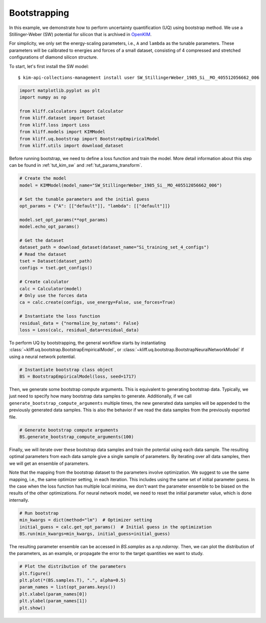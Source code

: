
.. DO NOT EDIT.
.. THIS FILE WAS AUTOMATICALLY GENERATED BY SPHINX-GALLERY.
.. TO MAKE CHANGES, EDIT THE SOURCE PYTHON FILE:
.. "auto_examples/example_uq_bootstrap.py"
.. LINE NUMBERS ARE GIVEN BELOW.

.. only:: html

    .. note::
        :class: sphx-glr-download-link-note

        :ref:`Go to the end <sphx_glr_download_auto_examples_example_uq_bootstrap.py>`
        to download the full example code

.. rst-class:: sphx-glr-example-title

.. _sphx_glr_auto_examples_example_uq_bootstrap.py:


.. _tut_bootstrap:

Bootstrapping
=============

In this example, we demonstrate how to perform uncertainty quantification (UQ) using
bootstrap method. We use a Stillinger-Weber (SW) potential for silicon that is archived
in OpenKIM_.

For simplicity, we only set the energy-scaling parameters, i.e., ``A`` and ``lambda`` as
the tunable parameters. These parameters will be calibrated to energies and forces of a
small dataset, consisting of 4 compressed and stretched configurations of diamond silicon
structure.

.. GENERATED FROM PYTHON SOURCE LINES 19-26

To start, let's first install the SW model::

   $ kim-api-collections-management install user SW_StillingerWeber_1985_Si__MO_405512056662_006

.. seealso::
   This installs the model and its driver into the ``User Collection``. See
   :ref:`install_model` for more information about installing KIM models.

.. GENERATED FROM PYTHON SOURCE LINES 26-38

.. code-block:: default



    import matplotlib.pyplot as plt
    import numpy as np

    from kliff.calculators import Calculator
    from kliff.dataset import Dataset
    from kliff.loss import Loss
    from kliff.models import KIMModel
    from kliff.uq.bootstrap import BootstrapEmpiricalModel
    from kliff.utils import download_dataset








.. GENERATED FROM PYTHON SOURCE LINES 39-42

Before running bootstrap, we need to define a loss function and train the model. More
detail information about this step can be found in :ref:`tut_kim_sw` and
:ref:`tut_params_transform`.

.. GENERATED FROM PYTHON SOURCE LINES 42-67

.. code-block:: default


    # Create the model
    model = KIMModel(model_name="SW_StillingerWeber_1985_Si__MO_405512056662_006")

    # Set the tunable parameters and the initial guess
    opt_params = {"A": [["default"]], "lambda": [["default"]]}

    model.set_opt_params(**opt_params)
    model.echo_opt_params()

    # Get the dataset
    dataset_path = download_dataset(dataset_name="Si_training_set_4_configs")
    # Read the dataset
    tset = Dataset(dataset_path)
    configs = tset.get_configs()

    # Create calculator
    calc = Calculator(model)
    # Only use the forces data
    ca = calc.create(configs, use_energy=False, use_forces=True)

    # Instantiate the loss function
    residual_data = {"normalize_by_natoms": False}
    loss = Loss(calc, residual_data=residual_data)





.. rst-class:: sphx-glr-script-out

 .. code-block:: none

    #================================================================================
    # Model parameters that are optimized.
    # Note that the parameters are in the transformed space if 
    # `params_transform` is provided when instantiating the model.
    #================================================================================

    A 1
      1.5284847919791400e+01 

    lambda 1
      4.5532200000000003e+01 


    2023-04-03 19:16:23.548 | INFO     | kliff.dataset.dataset:_read:398 - 4 configurations read from /home/yonatank/modules/kliff/examples/Si_training_set_4_configs
    2023-04-03 19:16:23.550 | INFO     | kliff.calculators.calculator:create:107 - Create calculator for 4 configurations.




.. GENERATED FROM PYTHON SOURCE LINES 68-72

To perform UQ by bootstrapping, the general workflow starts by instantiating
:class:`~kliff.uq.bootstrap.BootstrapEmpiricalModel`, or
:class:`~kliff.uq.bootstrap.BootstrapNeuralNetworkModel` if using a neural network
potential.

.. GENERATED FROM PYTHON SOURCE LINES 72-77

.. code-block:: default



    # Instantiate bootstrap class object
    BS = BootstrapEmpiricalModel(loss, seed=1717)








.. GENERATED FROM PYTHON SOURCE LINES 78-84

Then, we generate some bootstrap compute arguments. This is equivalent to generating
bootstrap data. Typically, we just need to specify how many bootstrap data samples to
generate. Additionally, if we call ``generate_bootstrap_compute_arguments`` multiple
times, the new generated data samples will be appended to the previously generated data
samples. This is also the behavior if we read the data samples from the previously
exported file.

.. GENERATED FROM PYTHON SOURCE LINES 84-89

.. code-block:: default



    # Generate bootstrap compute arguments
    BS.generate_bootstrap_compute_arguments(100)








.. GENERATED FROM PYTHON SOURCE LINES 90-101

Finally, we will iterate over these bootstrap data samples and train the potential
using each data sample. The resulting optimal parameters from each data sample give a
single sample of parameters. By iterating over all data samples, then we will get an
ensemble of parameters.

Note that the mapping from the bootstrap dataset to the parameters involve optimization.
We suggest to use the same mapping, i.e., the same optimizer setting, in each iteration.
This includes using the same set of initial parameter guess. In the case when the loss
function has multiple local minima, we don't want the parameter ensemble to be biased
on the results of the other optimizations. For neural network model, we need to reset
the initial parameter value, which is done internally.

.. GENERATED FROM PYTHON SOURCE LINES 101-108

.. code-block:: default



    # Run bootstrap
    min_kwargs = dict(method="lm")  # Optimizer setting
    initial_guess = calc.get_opt_params()  # Initial guess in the optimization
    BS.run(min_kwargs=min_kwargs, initial_guess=initial_guess)





.. rst-class:: sphx-glr-script-out

 .. code-block:: none

    2023-04-03 19:16:23.553 | INFO     | kliff.loss:minimize:312 - Start minimization using method: lm.
    2023-04-03 19:16:23.554 | INFO     | kliff.loss:_scipy_optimize:431 - Running in serial mode.
    2023-04-03 19:16:23.596 | INFO     | kliff.loss:minimize:314 - Finish minimization using method: lm.
    2023-04-03 19:16:23.597 | INFO     | kliff.loss:minimize:312 - Start minimization using method: lm.
    2023-04-03 19:16:23.597 | INFO     | kliff.loss:_scipy_optimize:431 - Running in serial mode.
    2023-04-03 19:16:23.638 | INFO     | kliff.loss:minimize:314 - Finish minimization using method: lm.
    2023-04-03 19:16:23.638 | INFO     | kliff.loss:minimize:312 - Start minimization using method: lm.
    2023-04-03 19:16:23.639 | INFO     | kliff.loss:_scipy_optimize:431 - Running in serial mode.
    2023-04-03 19:16:23.679 | INFO     | kliff.loss:minimize:314 - Finish minimization using method: lm.
    2023-04-03 19:16:23.679 | INFO     | kliff.loss:minimize:312 - Start minimization using method: lm.
    2023-04-03 19:16:23.680 | INFO     | kliff.loss:_scipy_optimize:431 - Running in serial mode.
    2023-04-03 19:16:23.721 | INFO     | kliff.loss:minimize:314 - Finish minimization using method: lm.
    2023-04-03 19:16:23.722 | INFO     | kliff.loss:minimize:312 - Start minimization using method: lm.
    2023-04-03 19:16:23.722 | INFO     | kliff.loss:_scipy_optimize:431 - Running in serial mode.
    2023-04-03 19:16:23.762 | INFO     | kliff.loss:minimize:314 - Finish minimization using method: lm.
    2023-04-03 19:16:23.762 | INFO     | kliff.loss:minimize:312 - Start minimization using method: lm.
    2023-04-03 19:16:23.763 | INFO     | kliff.loss:_scipy_optimize:431 - Running in serial mode.
    2023-04-03 19:16:23.805 | INFO     | kliff.loss:minimize:314 - Finish minimization using method: lm.
    2023-04-03 19:16:23.806 | INFO     | kliff.loss:minimize:312 - Start minimization using method: lm.
    2023-04-03 19:16:23.806 | INFO     | kliff.loss:_scipy_optimize:431 - Running in serial mode.
    2023-04-03 19:16:23.848 | INFO     | kliff.loss:minimize:314 - Finish minimization using method: lm.
    2023-04-03 19:16:23.849 | INFO     | kliff.loss:minimize:312 - Start minimization using method: lm.
    2023-04-03 19:16:23.849 | INFO     | kliff.loss:_scipy_optimize:431 - Running in serial mode.
    2023-04-03 19:16:23.892 | INFO     | kliff.loss:minimize:314 - Finish minimization using method: lm.
    2023-04-03 19:16:23.892 | INFO     | kliff.loss:minimize:312 - Start minimization using method: lm.
    2023-04-03 19:16:23.893 | INFO     | kliff.loss:_scipy_optimize:431 - Running in serial mode.
    2023-04-03 19:16:23.937 | INFO     | kliff.loss:minimize:314 - Finish minimization using method: lm.
    2023-04-03 19:16:23.938 | INFO     | kliff.loss:minimize:312 - Start minimization using method: lm.
    2023-04-03 19:16:23.938 | INFO     | kliff.loss:_scipy_optimize:431 - Running in serial mode.
    2023-04-03 19:16:23.978 | INFO     | kliff.loss:minimize:314 - Finish minimization using method: lm.
    2023-04-03 19:16:23.979 | INFO     | kliff.loss:minimize:312 - Start minimization using method: lm.
    2023-04-03 19:16:23.980 | INFO     | kliff.loss:_scipy_optimize:431 - Running in serial mode.
    2023-04-03 19:16:24.019 | INFO     | kliff.loss:minimize:314 - Finish minimization using method: lm.
    2023-04-03 19:16:24.020 | INFO     | kliff.loss:minimize:312 - Start minimization using method: lm.
    2023-04-03 19:16:24.020 | INFO     | kliff.loss:_scipy_optimize:431 - Running in serial mode.
    2023-04-03 19:16:24.061 | INFO     | kliff.loss:minimize:314 - Finish minimization using method: lm.
    2023-04-03 19:16:24.062 | INFO     | kliff.loss:minimize:312 - Start minimization using method: lm.
    2023-04-03 19:16:24.062 | INFO     | kliff.loss:_scipy_optimize:431 - Running in serial mode.
    2023-04-03 19:16:24.105 | INFO     | kliff.loss:minimize:314 - Finish minimization using method: lm.
    2023-04-03 19:16:24.105 | INFO     | kliff.loss:minimize:312 - Start minimization using method: lm.
    2023-04-03 19:16:24.106 | INFO     | kliff.loss:_scipy_optimize:431 - Running in serial mode.
    2023-04-03 19:16:24.147 | INFO     | kliff.loss:minimize:314 - Finish minimization using method: lm.
    2023-04-03 19:16:24.148 | INFO     | kliff.loss:minimize:312 - Start minimization using method: lm.
    2023-04-03 19:16:24.148 | INFO     | kliff.loss:_scipy_optimize:431 - Running in serial mode.
    2023-04-03 19:16:24.188 | INFO     | kliff.loss:minimize:314 - Finish minimization using method: lm.
    2023-04-03 19:16:24.189 | INFO     | kliff.loss:minimize:312 - Start minimization using method: lm.
    2023-04-03 19:16:24.189 | INFO     | kliff.loss:_scipy_optimize:431 - Running in serial mode.
    2023-04-03 19:16:24.229 | INFO     | kliff.loss:minimize:314 - Finish minimization using method: lm.
    2023-04-03 19:16:24.230 | INFO     | kliff.loss:minimize:312 - Start minimization using method: lm.
    2023-04-03 19:16:24.231 | INFO     | kliff.loss:_scipy_optimize:431 - Running in serial mode.
    2023-04-03 19:16:24.274 | INFO     | kliff.loss:minimize:314 - Finish minimization using method: lm.
    2023-04-03 19:16:24.274 | INFO     | kliff.loss:minimize:312 - Start minimization using method: lm.
    2023-04-03 19:16:24.275 | INFO     | kliff.loss:_scipy_optimize:431 - Running in serial mode.
    2023-04-03 19:16:24.316 | INFO     | kliff.loss:minimize:314 - Finish minimization using method: lm.
    2023-04-03 19:16:24.317 | INFO     | kliff.loss:minimize:312 - Start minimization using method: lm.
    2023-04-03 19:16:24.317 | INFO     | kliff.loss:_scipy_optimize:431 - Running in serial mode.
    2023-04-03 19:16:24.357 | INFO     | kliff.loss:minimize:314 - Finish minimization using method: lm.
    2023-04-03 19:16:24.358 | INFO     | kliff.loss:minimize:312 - Start minimization using method: lm.
    2023-04-03 19:16:24.358 | INFO     | kliff.loss:_scipy_optimize:431 - Running in serial mode.
    2023-04-03 19:16:24.401 | INFO     | kliff.loss:minimize:314 - Finish minimization using method: lm.
    2023-04-03 19:16:24.402 | INFO     | kliff.loss:minimize:312 - Start minimization using method: lm.
    2023-04-03 19:16:24.402 | INFO     | kliff.loss:_scipy_optimize:431 - Running in serial mode.
    2023-04-03 19:16:24.444 | INFO     | kliff.loss:minimize:314 - Finish minimization using method: lm.
    2023-04-03 19:16:24.445 | INFO     | kliff.loss:minimize:312 - Start minimization using method: lm.
    2023-04-03 19:16:24.445 | INFO     | kliff.loss:_scipy_optimize:431 - Running in serial mode.
    2023-04-03 19:16:24.490 | INFO     | kliff.loss:minimize:314 - Finish minimization using method: lm.
    2023-04-03 19:16:24.491 | INFO     | kliff.loss:minimize:312 - Start minimization using method: lm.
    2023-04-03 19:16:24.491 | INFO     | kliff.loss:_scipy_optimize:431 - Running in serial mode.
    2023-04-03 19:16:24.534 | INFO     | kliff.loss:minimize:314 - Finish minimization using method: lm.
    2023-04-03 19:16:24.535 | INFO     | kliff.loss:minimize:312 - Start minimization using method: lm.
    2023-04-03 19:16:24.535 | INFO     | kliff.loss:_scipy_optimize:431 - Running in serial mode.
    2023-04-03 19:16:24.581 | INFO     | kliff.loss:minimize:314 - Finish minimization using method: lm.
    2023-04-03 19:16:24.582 | INFO     | kliff.loss:minimize:312 - Start minimization using method: lm.
    2023-04-03 19:16:24.583 | INFO     | kliff.loss:_scipy_optimize:431 - Running in serial mode.
    2023-04-03 19:16:24.625 | INFO     | kliff.loss:minimize:314 - Finish minimization using method: lm.
    2023-04-03 19:16:24.626 | INFO     | kliff.loss:minimize:312 - Start minimization using method: lm.
    2023-04-03 19:16:24.627 | INFO     | kliff.loss:_scipy_optimize:431 - Running in serial mode.
    2023-04-03 19:16:24.668 | INFO     | kliff.loss:minimize:314 - Finish minimization using method: lm.
    2023-04-03 19:16:24.669 | INFO     | kliff.loss:minimize:312 - Start minimization using method: lm.
    2023-04-03 19:16:24.669 | INFO     | kliff.loss:_scipy_optimize:431 - Running in serial mode.
    2023-04-03 19:16:24.714 | INFO     | kliff.loss:minimize:314 - Finish minimization using method: lm.
    2023-04-03 19:16:24.715 | INFO     | kliff.loss:minimize:312 - Start minimization using method: lm.
    2023-04-03 19:16:24.716 | INFO     | kliff.loss:_scipy_optimize:431 - Running in serial mode.
    2023-04-03 19:16:24.753 | INFO     | kliff.loss:minimize:314 - Finish minimization using method: lm.
    2023-04-03 19:16:24.754 | INFO     | kliff.loss:minimize:312 - Start minimization using method: lm.
    2023-04-03 19:16:24.754 | INFO     | kliff.loss:_scipy_optimize:431 - Running in serial mode.
    2023-04-03 19:16:24.790 | INFO     | kliff.loss:minimize:314 - Finish minimization using method: lm.
    2023-04-03 19:16:24.790 | INFO     | kliff.loss:minimize:312 - Start minimization using method: lm.
    2023-04-03 19:16:24.791 | INFO     | kliff.loss:_scipy_optimize:431 - Running in serial mode.
    2023-04-03 19:16:24.833 | INFO     | kliff.loss:minimize:314 - Finish minimization using method: lm.
    2023-04-03 19:16:24.834 | INFO     | kliff.loss:minimize:312 - Start minimization using method: lm.
    2023-04-03 19:16:24.834 | INFO     | kliff.loss:_scipy_optimize:431 - Running in serial mode.
    2023-04-03 19:16:24.874 | INFO     | kliff.loss:minimize:314 - Finish minimization using method: lm.
    2023-04-03 19:16:24.874 | INFO     | kliff.loss:minimize:312 - Start minimization using method: lm.
    2023-04-03 19:16:24.875 | INFO     | kliff.loss:_scipy_optimize:431 - Running in serial mode.
    2023-04-03 19:16:24.916 | INFO     | kliff.loss:minimize:314 - Finish minimization using method: lm.
    2023-04-03 19:16:24.917 | INFO     | kliff.loss:minimize:312 - Start minimization using method: lm.
    2023-04-03 19:16:24.918 | INFO     | kliff.loss:_scipy_optimize:431 - Running in serial mode.
    2023-04-03 19:16:24.958 | INFO     | kliff.loss:minimize:314 - Finish minimization using method: lm.
    2023-04-03 19:16:24.959 | INFO     | kliff.loss:minimize:312 - Start minimization using method: lm.
    2023-04-03 19:16:24.959 | INFO     | kliff.loss:_scipy_optimize:431 - Running in serial mode.
    2023-04-03 19:16:25.006 | INFO     | kliff.loss:minimize:314 - Finish minimization using method: lm.
    2023-04-03 19:16:25.006 | INFO     | kliff.loss:minimize:312 - Start minimization using method: lm.
    2023-04-03 19:16:25.008 | INFO     | kliff.loss:_scipy_optimize:431 - Running in serial mode.
    2023-04-03 19:16:25.050 | INFO     | kliff.loss:minimize:314 - Finish minimization using method: lm.
    2023-04-03 19:16:25.050 | INFO     | kliff.loss:minimize:312 - Start minimization using method: lm.
    2023-04-03 19:16:25.051 | INFO     | kliff.loss:_scipy_optimize:431 - Running in serial mode.
    2023-04-03 19:16:25.092 | INFO     | kliff.loss:minimize:314 - Finish minimization using method: lm.
    2023-04-03 19:16:25.092 | INFO     | kliff.loss:minimize:312 - Start minimization using method: lm.
    2023-04-03 19:16:25.093 | INFO     | kliff.loss:_scipy_optimize:431 - Running in serial mode.
    2023-04-03 19:16:25.138 | INFO     | kliff.loss:minimize:314 - Finish minimization using method: lm.
    2023-04-03 19:16:25.139 | INFO     | kliff.loss:minimize:312 - Start minimization using method: lm.
    2023-04-03 19:16:25.139 | INFO     | kliff.loss:_scipy_optimize:431 - Running in serial mode.
    2023-04-03 19:16:25.181 | INFO     | kliff.loss:minimize:314 - Finish minimization using method: lm.
    2023-04-03 19:16:25.182 | INFO     | kliff.loss:minimize:312 - Start minimization using method: lm.
    2023-04-03 19:16:25.182 | INFO     | kliff.loss:_scipy_optimize:431 - Running in serial mode.
    2023-04-03 19:16:25.221 | INFO     | kliff.loss:minimize:314 - Finish minimization using method: lm.
    2023-04-03 19:16:25.222 | INFO     | kliff.loss:minimize:312 - Start minimization using method: lm.
    2023-04-03 19:16:25.222 | INFO     | kliff.loss:_scipy_optimize:431 - Running in serial mode.
    2023-04-03 19:16:25.266 | INFO     | kliff.loss:minimize:314 - Finish minimization using method: lm.
    2023-04-03 19:16:25.267 | INFO     | kliff.loss:minimize:312 - Start minimization using method: lm.
    2023-04-03 19:16:25.267 | INFO     | kliff.loss:_scipy_optimize:431 - Running in serial mode.
    2023-04-03 19:16:25.308 | INFO     | kliff.loss:minimize:314 - Finish minimization using method: lm.
    2023-04-03 19:16:25.308 | INFO     | kliff.loss:minimize:312 - Start minimization using method: lm.
    2023-04-03 19:16:25.309 | INFO     | kliff.loss:_scipy_optimize:431 - Running in serial mode.
    2023-04-03 19:16:25.351 | INFO     | kliff.loss:minimize:314 - Finish minimization using method: lm.
    2023-04-03 19:16:25.352 | INFO     | kliff.loss:minimize:312 - Start minimization using method: lm.
    2023-04-03 19:16:25.353 | INFO     | kliff.loss:_scipy_optimize:431 - Running in serial mode.
    2023-04-03 19:16:25.395 | INFO     | kliff.loss:minimize:314 - Finish minimization using method: lm.
    2023-04-03 19:16:25.395 | INFO     | kliff.loss:minimize:312 - Start minimization using method: lm.
    2023-04-03 19:16:25.396 | INFO     | kliff.loss:_scipy_optimize:431 - Running in serial mode.
    2023-04-03 19:16:25.437 | INFO     | kliff.loss:minimize:314 - Finish minimization using method: lm.
    2023-04-03 19:16:25.437 | INFO     | kliff.loss:minimize:312 - Start minimization using method: lm.
    2023-04-03 19:16:25.438 | INFO     | kliff.loss:_scipy_optimize:431 - Running in serial mode.
    2023-04-03 19:16:25.479 | INFO     | kliff.loss:minimize:314 - Finish minimization using method: lm.
    2023-04-03 19:16:25.480 | INFO     | kliff.loss:minimize:312 - Start minimization using method: lm.
    2023-04-03 19:16:25.480 | INFO     | kliff.loss:_scipy_optimize:431 - Running in serial mode.
    2023-04-03 19:16:25.520 | INFO     | kliff.loss:minimize:314 - Finish minimization using method: lm.
    2023-04-03 19:16:25.521 | INFO     | kliff.loss:minimize:312 - Start minimization using method: lm.
    2023-04-03 19:16:25.521 | INFO     | kliff.loss:_scipy_optimize:431 - Running in serial mode.
    2023-04-03 19:16:25.561 | INFO     | kliff.loss:minimize:314 - Finish minimization using method: lm.
    2023-04-03 19:16:25.562 | INFO     | kliff.loss:minimize:312 - Start minimization using method: lm.
    2023-04-03 19:16:25.564 | INFO     | kliff.loss:_scipy_optimize:431 - Running in serial mode.
    2023-04-03 19:16:25.610 | INFO     | kliff.loss:minimize:314 - Finish minimization using method: lm.
    2023-04-03 19:16:25.611 | INFO     | kliff.loss:minimize:312 - Start minimization using method: lm.
    2023-04-03 19:16:25.612 | INFO     | kliff.loss:_scipy_optimize:431 - Running in serial mode.
    2023-04-03 19:16:25.655 | INFO     | kliff.loss:minimize:314 - Finish minimization using method: lm.
    2023-04-03 19:16:25.655 | INFO     | kliff.loss:minimize:312 - Start minimization using method: lm.
    2023-04-03 19:16:25.656 | INFO     | kliff.loss:_scipy_optimize:431 - Running in serial mode.
    2023-04-03 19:16:25.697 | INFO     | kliff.loss:minimize:314 - Finish minimization using method: lm.
    2023-04-03 19:16:25.697 | INFO     | kliff.loss:minimize:312 - Start minimization using method: lm.
    2023-04-03 19:16:25.698 | INFO     | kliff.loss:_scipy_optimize:431 - Running in serial mode.
    2023-04-03 19:16:25.738 | INFO     | kliff.loss:minimize:314 - Finish minimization using method: lm.
    2023-04-03 19:16:25.739 | INFO     | kliff.loss:minimize:312 - Start minimization using method: lm.
    2023-04-03 19:16:25.739 | INFO     | kliff.loss:_scipy_optimize:431 - Running in serial mode.
    2023-04-03 19:16:25.782 | INFO     | kliff.loss:minimize:314 - Finish minimization using method: lm.
    2023-04-03 19:16:25.782 | INFO     | kliff.loss:minimize:312 - Start minimization using method: lm.
    2023-04-03 19:16:25.783 | INFO     | kliff.loss:_scipy_optimize:431 - Running in serial mode.
    2023-04-03 19:16:25.825 | INFO     | kliff.loss:minimize:314 - Finish minimization using method: lm.
    2023-04-03 19:16:25.826 | INFO     | kliff.loss:minimize:312 - Start minimization using method: lm.
    2023-04-03 19:16:25.826 | INFO     | kliff.loss:_scipy_optimize:431 - Running in serial mode.
    2023-04-03 19:16:25.867 | INFO     | kliff.loss:minimize:314 - Finish minimization using method: lm.
    2023-04-03 19:16:25.867 | INFO     | kliff.loss:minimize:312 - Start minimization using method: lm.
    2023-04-03 19:16:25.868 | INFO     | kliff.loss:_scipy_optimize:431 - Running in serial mode.
    2023-04-03 19:16:25.909 | INFO     | kliff.loss:minimize:314 - Finish minimization using method: lm.
    2023-04-03 19:16:25.909 | INFO     | kliff.loss:minimize:312 - Start minimization using method: lm.
    2023-04-03 19:16:25.910 | INFO     | kliff.loss:_scipy_optimize:431 - Running in serial mode.
    2023-04-03 19:16:25.950 | INFO     | kliff.loss:minimize:314 - Finish minimization using method: lm.
    2023-04-03 19:16:25.951 | INFO     | kliff.loss:minimize:312 - Start minimization using method: lm.
    2023-04-03 19:16:25.951 | INFO     | kliff.loss:_scipy_optimize:431 - Running in serial mode.
    2023-04-03 19:16:25.997 | INFO     | kliff.loss:minimize:314 - Finish minimization using method: lm.
    2023-04-03 19:16:25.998 | INFO     | kliff.loss:minimize:312 - Start minimization using method: lm.
    2023-04-03 19:16:25.999 | INFO     | kliff.loss:_scipy_optimize:431 - Running in serial mode.
    2023-04-03 19:16:26.042 | INFO     | kliff.loss:minimize:314 - Finish minimization using method: lm.
    2023-04-03 19:16:26.043 | INFO     | kliff.loss:minimize:312 - Start minimization using method: lm.
    2023-04-03 19:16:26.043 | INFO     | kliff.loss:_scipy_optimize:431 - Running in serial mode.
    2023-04-03 19:16:26.084 | INFO     | kliff.loss:minimize:314 - Finish minimization using method: lm.
    2023-04-03 19:16:26.085 | INFO     | kliff.loss:minimize:312 - Start minimization using method: lm.
    2023-04-03 19:16:26.086 | INFO     | kliff.loss:_scipy_optimize:431 - Running in serial mode.
    2023-04-03 19:16:26.128 | INFO     | kliff.loss:minimize:314 - Finish minimization using method: lm.
    2023-04-03 19:16:26.128 | INFO     | kliff.loss:minimize:312 - Start minimization using method: lm.
    2023-04-03 19:16:26.129 | INFO     | kliff.loss:_scipy_optimize:431 - Running in serial mode.
    2023-04-03 19:16:26.174 | INFO     | kliff.loss:minimize:314 - Finish minimization using method: lm.
    2023-04-03 19:16:26.175 | INFO     | kliff.loss:minimize:312 - Start minimization using method: lm.
    2023-04-03 19:16:26.176 | INFO     | kliff.loss:_scipy_optimize:431 - Running in serial mode.
    2023-04-03 19:16:26.212 | INFO     | kliff.loss:minimize:314 - Finish minimization using method: lm.
    2023-04-03 19:16:26.213 | INFO     | kliff.loss:minimize:312 - Start minimization using method: lm.
    2023-04-03 19:16:26.213 | INFO     | kliff.loss:_scipy_optimize:431 - Running in serial mode.
    2023-04-03 19:16:26.254 | INFO     | kliff.loss:minimize:314 - Finish minimization using method: lm.
    2023-04-03 19:16:26.255 | INFO     | kliff.loss:minimize:312 - Start minimization using method: lm.
    2023-04-03 19:16:26.255 | INFO     | kliff.loss:_scipy_optimize:431 - Running in serial mode.
    2023-04-03 19:16:26.296 | INFO     | kliff.loss:minimize:314 - Finish minimization using method: lm.
    2023-04-03 19:16:26.297 | INFO     | kliff.loss:minimize:312 - Start minimization using method: lm.
    2023-04-03 19:16:26.297 | INFO     | kliff.loss:_scipy_optimize:431 - Running in serial mode.
    2023-04-03 19:16:26.338 | INFO     | kliff.loss:minimize:314 - Finish minimization using method: lm.
    2023-04-03 19:16:26.338 | INFO     | kliff.loss:minimize:312 - Start minimization using method: lm.
    2023-04-03 19:16:26.339 | INFO     | kliff.loss:_scipy_optimize:431 - Running in serial mode.
    2023-04-03 19:16:26.380 | INFO     | kliff.loss:minimize:314 - Finish minimization using method: lm.
    2023-04-03 19:16:26.381 | INFO     | kliff.loss:minimize:312 - Start minimization using method: lm.
    2023-04-03 19:16:26.382 | INFO     | kliff.loss:_scipy_optimize:431 - Running in serial mode.
    2023-04-03 19:16:26.424 | INFO     | kliff.loss:minimize:314 - Finish minimization using method: lm.
    2023-04-03 19:16:26.426 | INFO     | kliff.loss:minimize:312 - Start minimization using method: lm.
    2023-04-03 19:16:26.427 | INFO     | kliff.loss:_scipy_optimize:431 - Running in serial mode.
    2023-04-03 19:16:26.466 | INFO     | kliff.loss:minimize:314 - Finish minimization using method: lm.
    2023-04-03 19:16:26.466 | INFO     | kliff.loss:minimize:312 - Start minimization using method: lm.
    2023-04-03 19:16:26.467 | INFO     | kliff.loss:_scipy_optimize:431 - Running in serial mode.
    2023-04-03 19:16:26.506 | INFO     | kliff.loss:minimize:314 - Finish minimization using method: lm.
    2023-04-03 19:16:26.506 | INFO     | kliff.loss:minimize:312 - Start minimization using method: lm.
    2023-04-03 19:16:26.507 | INFO     | kliff.loss:_scipy_optimize:431 - Running in serial mode.
    2023-04-03 19:16:26.545 | INFO     | kliff.loss:minimize:314 - Finish minimization using method: lm.
    2023-04-03 19:16:26.546 | INFO     | kliff.loss:minimize:312 - Start minimization using method: lm.
    2023-04-03 19:16:26.546 | INFO     | kliff.loss:_scipy_optimize:431 - Running in serial mode.
    2023-04-03 19:16:26.589 | INFO     | kliff.loss:minimize:314 - Finish minimization using method: lm.
    2023-04-03 19:16:26.590 | INFO     | kliff.loss:minimize:312 - Start minimization using method: lm.
    2023-04-03 19:16:26.590 | INFO     | kliff.loss:_scipy_optimize:431 - Running in serial mode.
    2023-04-03 19:16:26.631 | INFO     | kliff.loss:minimize:314 - Finish minimization using method: lm.
    2023-04-03 19:16:26.631 | INFO     | kliff.loss:minimize:312 - Start minimization using method: lm.
    2023-04-03 19:16:26.632 | INFO     | kliff.loss:_scipy_optimize:431 - Running in serial mode.
    2023-04-03 19:16:26.673 | INFO     | kliff.loss:minimize:314 - Finish minimization using method: lm.
    2023-04-03 19:16:26.674 | INFO     | kliff.loss:minimize:312 - Start minimization using method: lm.
    2023-04-03 19:16:26.674 | INFO     | kliff.loss:_scipy_optimize:431 - Running in serial mode.
    2023-04-03 19:16:26.717 | INFO     | kliff.loss:minimize:314 - Finish minimization using method: lm.
    2023-04-03 19:16:26.717 | INFO     | kliff.loss:minimize:312 - Start minimization using method: lm.
    2023-04-03 19:16:26.718 | INFO     | kliff.loss:_scipy_optimize:431 - Running in serial mode.
    2023-04-03 19:16:26.757 | INFO     | kliff.loss:minimize:314 - Finish minimization using method: lm.
    2023-04-03 19:16:26.758 | INFO     | kliff.loss:minimize:312 - Start minimization using method: lm.
    2023-04-03 19:16:26.758 | INFO     | kliff.loss:_scipy_optimize:431 - Running in serial mode.
    2023-04-03 19:16:26.802 | INFO     | kliff.loss:minimize:314 - Finish minimization using method: lm.
    2023-04-03 19:16:26.803 | INFO     | kliff.loss:minimize:312 - Start minimization using method: lm.
    2023-04-03 19:16:26.803 | INFO     | kliff.loss:_scipy_optimize:431 - Running in serial mode.
    2023-04-03 19:16:26.843 | INFO     | kliff.loss:minimize:314 - Finish minimization using method: lm.
    2023-04-03 19:16:26.844 | INFO     | kliff.loss:minimize:312 - Start minimization using method: lm.
    2023-04-03 19:16:26.844 | INFO     | kliff.loss:_scipy_optimize:431 - Running in serial mode.
    2023-04-03 19:16:26.886 | INFO     | kliff.loss:minimize:314 - Finish minimization using method: lm.
    2023-04-03 19:16:26.887 | INFO     | kliff.loss:minimize:312 - Start minimization using method: lm.
    2023-04-03 19:16:26.887 | INFO     | kliff.loss:_scipy_optimize:431 - Running in serial mode.
    2023-04-03 19:16:26.929 | INFO     | kliff.loss:minimize:314 - Finish minimization using method: lm.
    2023-04-03 19:16:26.930 | INFO     | kliff.loss:minimize:312 - Start minimization using method: lm.
    2023-04-03 19:16:26.930 | INFO     | kliff.loss:_scipy_optimize:431 - Running in serial mode.
    2023-04-03 19:16:26.972 | INFO     | kliff.loss:minimize:314 - Finish minimization using method: lm.
    2023-04-03 19:16:26.972 | INFO     | kliff.loss:minimize:312 - Start minimization using method: lm.
    2023-04-03 19:16:26.972 | INFO     | kliff.loss:_scipy_optimize:431 - Running in serial mode.
    2023-04-03 19:16:27.014 | INFO     | kliff.loss:minimize:314 - Finish minimization using method: lm.
    2023-04-03 19:16:27.015 | INFO     | kliff.loss:minimize:312 - Start minimization using method: lm.
    2023-04-03 19:16:27.016 | INFO     | kliff.loss:_scipy_optimize:431 - Running in serial mode.
    2023-04-03 19:16:27.060 | INFO     | kliff.loss:minimize:314 - Finish minimization using method: lm.
    2023-04-03 19:16:27.061 | INFO     | kliff.loss:minimize:312 - Start minimization using method: lm.
    2023-04-03 19:16:27.061 | INFO     | kliff.loss:_scipy_optimize:431 - Running in serial mode.
    2023-04-03 19:16:27.105 | INFO     | kliff.loss:minimize:314 - Finish minimization using method: lm.
    2023-04-03 19:16:27.105 | INFO     | kliff.loss:minimize:312 - Start minimization using method: lm.
    2023-04-03 19:16:27.106 | INFO     | kliff.loss:_scipy_optimize:431 - Running in serial mode.
    2023-04-03 19:16:27.149 | INFO     | kliff.loss:minimize:314 - Finish minimization using method: lm.
    2023-04-03 19:16:27.150 | INFO     | kliff.loss:minimize:312 - Start minimization using method: lm.
    2023-04-03 19:16:27.150 | INFO     | kliff.loss:_scipy_optimize:431 - Running in serial mode.
    2023-04-03 19:16:27.193 | INFO     | kliff.loss:minimize:314 - Finish minimization using method: lm.
    2023-04-03 19:16:27.194 | INFO     | kliff.loss:minimize:312 - Start minimization using method: lm.
    2023-04-03 19:16:27.195 | INFO     | kliff.loss:_scipy_optimize:431 - Running in serial mode.
    2023-04-03 19:16:27.236 | INFO     | kliff.loss:minimize:314 - Finish minimization using method: lm.
    2023-04-03 19:16:27.236 | INFO     | kliff.loss:minimize:312 - Start minimization using method: lm.
    2023-04-03 19:16:27.237 | INFO     | kliff.loss:_scipy_optimize:431 - Running in serial mode.
    2023-04-03 19:16:27.279 | INFO     | kliff.loss:minimize:314 - Finish minimization using method: lm.
    2023-04-03 19:16:27.279 | INFO     | kliff.loss:minimize:312 - Start minimization using method: lm.
    2023-04-03 19:16:27.279 | INFO     | kliff.loss:_scipy_optimize:431 - Running in serial mode.
    2023-04-03 19:16:27.321 | INFO     | kliff.loss:minimize:314 - Finish minimization using method: lm.
    2023-04-03 19:16:27.321 | INFO     | kliff.loss:minimize:312 - Start minimization using method: lm.
    2023-04-03 19:16:27.322 | INFO     | kliff.loss:_scipy_optimize:431 - Running in serial mode.
    2023-04-03 19:16:27.362 | INFO     | kliff.loss:minimize:314 - Finish minimization using method: lm.
    2023-04-03 19:16:27.363 | INFO     | kliff.loss:minimize:312 - Start minimization using method: lm.
    2023-04-03 19:16:27.365 | INFO     | kliff.loss:_scipy_optimize:431 - Running in serial mode.
    2023-04-03 19:16:27.405 | INFO     | kliff.loss:minimize:314 - Finish minimization using method: lm.
    2023-04-03 19:16:27.406 | INFO     | kliff.loss:minimize:312 - Start minimization using method: lm.
    2023-04-03 19:16:27.406 | INFO     | kliff.loss:_scipy_optimize:431 - Running in serial mode.
    2023-04-03 19:16:27.446 | INFO     | kliff.loss:minimize:314 - Finish minimization using method: lm.
    2023-04-03 19:16:27.447 | INFO     | kliff.loss:minimize:312 - Start minimization using method: lm.
    2023-04-03 19:16:27.448 | INFO     | kliff.loss:_scipy_optimize:431 - Running in serial mode.
    2023-04-03 19:16:27.488 | INFO     | kliff.loss:minimize:314 - Finish minimization using method: lm.
    2023-04-03 19:16:27.488 | INFO     | kliff.loss:minimize:312 - Start minimization using method: lm.
    2023-04-03 19:16:27.489 | INFO     | kliff.loss:_scipy_optimize:431 - Running in serial mode.
    2023-04-03 19:16:27.532 | INFO     | kliff.loss:minimize:314 - Finish minimization using method: lm.
    2023-04-03 19:16:27.533 | INFO     | kliff.loss:minimize:312 - Start minimization using method: lm.
    2023-04-03 19:16:27.533 | INFO     | kliff.loss:_scipy_optimize:431 - Running in serial mode.
    2023-04-03 19:16:27.577 | INFO     | kliff.loss:minimize:314 - Finish minimization using method: lm.
    2023-04-03 19:16:27.577 | INFO     | kliff.loss:minimize:312 - Start minimization using method: lm.
    2023-04-03 19:16:27.578 | INFO     | kliff.loss:_scipy_optimize:431 - Running in serial mode.
    2023-04-03 19:16:27.619 | INFO     | kliff.loss:minimize:314 - Finish minimization using method: lm.
    2023-04-03 19:16:27.620 | INFO     | kliff.loss:minimize:312 - Start minimization using method: lm.
    2023-04-03 19:16:27.620 | INFO     | kliff.loss:_scipy_optimize:431 - Running in serial mode.
    2023-04-03 19:16:27.662 | INFO     | kliff.loss:minimize:314 - Finish minimization using method: lm.
    2023-04-03 19:16:27.662 | INFO     | kliff.loss:minimize:312 - Start minimization using method: lm.
    2023-04-03 19:16:27.663 | INFO     | kliff.loss:_scipy_optimize:431 - Running in serial mode.
    2023-04-03 19:16:27.704 | INFO     | kliff.loss:minimize:314 - Finish minimization using method: lm.
    2023-04-03 19:16:27.705 | INFO     | kliff.loss:minimize:312 - Start minimization using method: lm.
    2023-04-03 19:16:27.705 | INFO     | kliff.loss:_scipy_optimize:431 - Running in serial mode.
    2023-04-03 19:16:27.750 | INFO     | kliff.loss:minimize:314 - Finish minimization using method: lm.
    2023-04-03 19:16:27.750 | INFO     | kliff.loss:minimize:312 - Start minimization using method: lm.
    2023-04-03 19:16:27.751 | INFO     | kliff.loss:_scipy_optimize:431 - Running in serial mode.
    2023-04-03 19:16:27.793 | INFO     | kliff.loss:minimize:314 - Finish minimization using method: lm.
    2023-04-03 19:16:27.794 | INFO     | kliff.loss:minimize:312 - Start minimization using method: lm.
    2023-04-03 19:16:27.794 | INFO     | kliff.loss:_scipy_optimize:431 - Running in serial mode.
    2023-04-03 19:16:27.836 | INFO     | kliff.loss:minimize:314 - Finish minimization using method: lm.

    array([[15.28616743, 45.53413524],
           [15.28539627, 45.53724361],
           [15.28585555, 45.53650355],
           [15.28603291, 45.53612439],
           [15.28571892, 45.53489973],
           [15.28539627, 45.53724361],
           [15.28570725, 45.5312858 ],
           [15.28584281, 45.532998  ],
           [15.28616881, 45.53755689],
           [15.28559134, 45.53694894],
           [15.28546948, 45.53511245],
           [15.28515489, 45.53371441],
           [15.28584281, 45.532998  ],
           [15.28559028, 45.53312488],
           [15.28578432, 45.53278061],
           [15.28630964, 45.5355221 ],
           [15.28559028, 45.53312488],
           [15.28559028, 45.53312488],
           [15.28571892, 45.53489973],
           [15.28559028, 45.53312488],
           [15.28526585, 45.53538115],
           [15.28590466, 45.53453664],
           [15.28571892, 45.53489973],
           [15.28571892, 45.53489973],
           [15.28551882, 45.5352354 ],
           [15.28584281, 45.532998  ],
           [15.28603291, 45.53612439],
           [15.28538128, 45.53343707],
           [15.2864703 , 45.53508198],
           [15.28570725, 45.5312858 ],
           [15.28559028, 45.53312488],
           [15.28572139, 45.53860548],
           [15.28515489, 45.53371441],
           [15.28616881, 45.53755689],
           [15.28551882, 45.5352354 ],
           [15.28526585, 45.53538115],
           [15.28603291, 45.53612439],
           [15.28570725, 45.5312858 ],
           [15.28633634, 45.53370352],
           [15.28571892, 45.53489973],
           [15.28559134, 45.53694894],
           [15.28572139, 45.53860548],
           [15.28590466, 45.53453664],
           [15.28584281, 45.532998  ],
           [15.28526585, 45.53538115],
           [15.28603291, 45.53612439],
           [15.28609088, 45.5304963 ],
           [15.28493205, 45.53767105],
           [15.28546948, 45.53511245],
           [15.28616743, 45.53413524],
           [15.28633634, 45.53370352],
           [15.28526585, 45.53538115],
           [15.28571892, 45.53489973],
           [15.28515489, 45.53371441],
           [15.28578432, 45.53278061],
           [15.28549314, 45.53163801],
           [15.28572139, 45.53860548],
           [15.28559134, 45.53694894],
           [15.28526585, 45.53538115],
           [15.28603291, 45.53612439],
           [15.28590466, 45.53453664],
           [15.28570725, 45.5312858 ],
           [15.28571892, 45.53489973],
           [15.28603275, 45.53259999],
           [15.28598621, 45.53454737],
           [15.28551882, 45.5352354 ],
           [15.28590466, 45.53453664],
           [15.28598621, 45.53454737],
           [15.28549314, 45.53163801],
           [15.28598621, 45.53454737],
           [15.28539627, 45.53724361],
           [15.28571892, 45.53489973],
           [15.28585555, 45.53650355],
           [15.2864703 , 45.53508198],
           [15.28559028, 45.53312488],
           [15.28603275, 45.53259999],
           [15.28526585, 45.53538115],
           [15.28515489, 45.53371441],
           [15.28551882, 45.5352354 ],
           [15.28590466, 45.53453664],
           [15.28590466, 45.53453664],
           [15.28603275, 45.53259999],
           [15.28571892, 45.53489973],
           [15.28504553, 45.53561156],
           [15.28559028, 45.53312488],
           [15.28559134, 45.53694894],
           [15.28616743, 45.53413524],
           [15.28481349, 45.53991774],
           [15.28538128, 45.53343707],
           [15.28620979, 45.53217886],
           [15.28538128, 45.53343707],
           [15.28570725, 45.5312858 ],
           [15.28603291, 45.53612439],
           [15.28546948, 45.53511245],
           [15.28559134, 45.53694894],
           [15.2859058 , 45.53090459],
           [15.28571892, 45.53489973],
           [15.28590466, 45.53453664],
           [15.28546948, 45.53511245],
           [15.28493205, 45.53767105]])



.. GENERATED FROM PYTHON SOURCE LINES 109-112

The resulting parameter ensemble can be accessed in `BS.samples` as a `np.ndarray`.
Then, we can plot the distribution of the parameters, as an example, or propagate the
error to the target quantities we want to study.

.. GENERATED FROM PYTHON SOURCE LINES 112-122

.. code-block:: default



    # Plot the distribution of the parameters
    plt.figure()
    plt.plot(*(BS.samples.T), ".", alpha=0.5)
    param_names = list(opt_params.keys())
    plt.xlabel(param_names[0])
    plt.ylabel(param_names[1])
    plt.show()




.. image-sg:: /auto_examples/images/sphx_glr_example_uq_bootstrap_001.png
   :alt: example uq bootstrap
   :srcset: /auto_examples/images/sphx_glr_example_uq_bootstrap_001.png
   :class: sphx-glr-single-img





.. GENERATED FROM PYTHON SOURCE LINES 123-124

.. _OpenKIM: https://openkim.org


.. rst-class:: sphx-glr-timing

   **Total running time of the script:** ( 0 minutes  5.912 seconds)


.. _sphx_glr_download_auto_examples_example_uq_bootstrap.py:

.. only:: html

  .. container:: sphx-glr-footer sphx-glr-footer-example




    .. container:: sphx-glr-download sphx-glr-download-python

      :download:`Download Python source code: example_uq_bootstrap.py <example_uq_bootstrap.py>`

    .. container:: sphx-glr-download sphx-glr-download-jupyter

      :download:`Download Jupyter notebook: example_uq_bootstrap.ipynb <example_uq_bootstrap.ipynb>`


.. only:: html

 .. rst-class:: sphx-glr-signature

    `Gallery generated by Sphinx-Gallery <https://sphinx-gallery.github.io>`_
